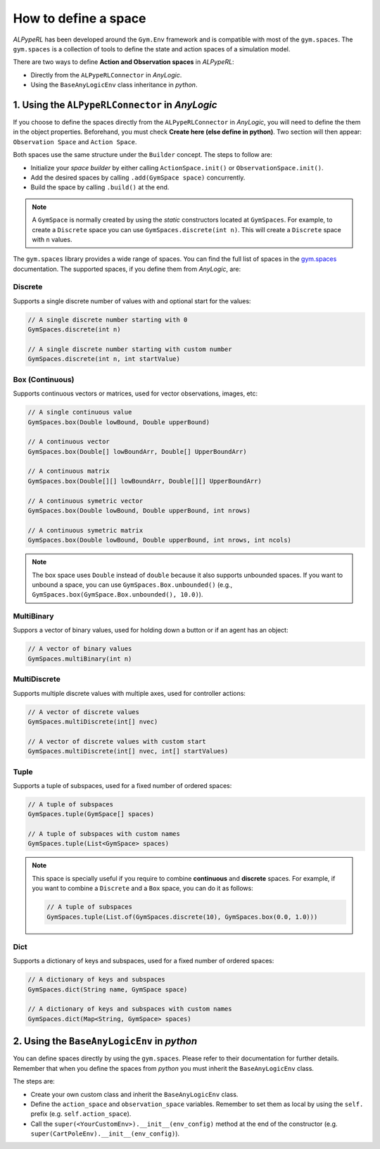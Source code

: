 ######################
How to define a space
######################

*ALPypeRL* has been developed around the ``Gym.Env`` framework and is compatible with most of the ``gym.spaces``. The ``gym.spaces`` is a collection of tools to define the state and action spaces of a simulation model.

There are two ways to define **Action and Observation spaces** in *ALPypeRL*:

* Directly from the ``ALPypeRLConnector`` in *AnyLogic*.
* Using the ``BaseAnyLogicEnv`` class inheritance in *python*.

************************************************
1. Using the ``ALPypeRLConnector`` in *AnyLogic*
************************************************

If you choose to define the spaces directly from the ``ALPypeRLConnector`` in *AnyLogic*, you will need to define the them in the object properties. Beforehand, you must check **Create here (else define in python)**. Two section will then appear: ``Observation Space`` and ``Action Space``.

Both spaces use the same structure under the ``Builder`` concept. The steps to follow are:

* Initialize your *space builder* by either calling ``ActionSpace.init()`` or ``ObservationSpace.init()``.
* Add the desired spaces by calling ``.add(GymSpace space)`` concurrently.
* Build the space by calling ``.build()`` at the end.

.. note::
    A ``GymSpace`` is normally created by using the *static* constructors located at ``GymSpaces``. For example, to create a ``Discrete`` space you can use ``GymSpaces.discrete(int n)``. This will create a ``Discrete`` space with ``n`` values.

The ``gym.spaces`` library provides a wide range of spaces. You can find the full list of spaces in the `gym.spaces <https://gymnasium.farama.org/api/spaces/fundamental/>`_ documentation. The supported spaces, if you define them from *AnyLogic*, are:

---------
Discrete
---------

Supports a single discrete number of values with and optional start for the values:

.. code-block:: java

    // A single discrete number starting with 0
    GymSpaces.discrete(int n)

    // A single discrete number starting with custom number
    GymSpaces.discrete(int n, int startValue)


------------------
Box (Continuous)
------------------

Supports continuous vectors or matrices, used for vector observations, images, etc:

.. code-block:: java

    // A single continuous value
    GymSpaces.box(Double lowBound, Double upperBound)

    // A continuous vector
    GymSpaces.box(Double[] lowBoundArr, Double[] UpperBoundArr)

    // A continuous matrix
    GymSpaces.box(Double[][] lowBoundArr, Double[][] UpperBoundArr)

    // A continuous symetric vector
    GymSpaces.box(Double lowBound, Double upperBound, int nrows)

    // A continuous symetric matrix
    GymSpaces.box(Double lowBound, Double upperBound, int nrows, int ncols)

.. note::
    The box space uses ``Double`` instead of ``double`` because it also supports unbounded spaces. If you want to unbound a space, you can use ``GymSpaces.Box.unbounded()`` (e.g., ``GymSpaces.box(GymSpace.Box.unbounded(), 10.0)``).

------------
MultiBinary
------------

Suppors a vector of binary values, used for holding down a button or if an agent has an object:

.. code-block:: java

    // A vector of binary values
    GymSpaces.multiBinary(int n)

--------------
MultiDiscrete
--------------

Supports multiple discrete values with multiple axes, used for controller actions:

.. code-block:: java

    // A vector of discrete values
    GymSpaces.multiDiscrete(int[] nvec)

    // A vector of discrete values with custom start
    GymSpaces.multiDiscrete(int[] nvec, int[] startValues)

------
Tuple
------

Supports a tuple of subspaces, used for a fixed number of ordered spaces:

.. code-block:: java

    // A tuple of subspaces
    GymSpaces.tuple(GymSpace[] spaces)

    // A tuple of subspaces with custom names
    GymSpaces.tuple(List<GymSpace> spaces)

.. note::
    This space is specially useful if you require to combine **continuous** and **discrete** spaces. For example, if you want to combine a ``Discrete`` and a ``Box`` space, you can do it as follows:

    .. code-block:: java

        // A tuple of subspaces
        GymSpaces.tuple(List.of(GymSpaces.discrete(10), GymSpaces.box(0.0, 1.0)))

------
Dict 
------

Supports a dictionary of keys and subspaces, used for a fixed number of ordered spaces:

.. code-block:: java

    // A dictionary of keys and subspaces
    GymSpaces.dict(String name, GymSpace space)

    // A dictionary of keys and subspaces with custom names
    GymSpaces.dict(Map<String, GymSpace> spaces)

********************************************
2. Using the ``BaseAnyLogicEnv`` in *python*
********************************************

You can define spaces directly by using the ``gym.spaces``. Please refer to their documentation for further details. Remember that when you define the spaces from *python* you must inherit the ``BaseAnyLogicEnv`` class.

The steps are:

* Create your own custom class and inherit the ``BaseAnyLogicEnv`` class.
* Define the ``action_space`` and ``observation_space`` variables. Remember to set them as local by using the ``self.`` prefix (e.g. ``self.action_space``).
* Call the ``super(<YourCustomEnv>).__init__(env_config)`` method at the end of the constructor (e.g. ``super(CartPoleEnv).__init__(env_config)``).

.. code-block:: python
    :emphasize-lines: 7, 25, 24, 29

    import math
    from gymnasium import spaces
    import numpy as np
    from alpyperl import BaseAnyLogicEnv


    class CartPoleEnv(BaseAnyLogicEnv):

        def __init__(self, env_config=None):

            # Positional thresholds
            theta_threshold_radians = 12 * 2 * math.pi / 360.0
            x_threshold = 2.4
            # Create observation space array thresholds
            high = np.array(
                [
                    x_threshold * 2,            # Horizontal position
                    np.finfo(np.float32).max,   # Linear speed
                    theta_threshold_radians * 2,# Pole angle
                    np.finfo(np.float32).max    # Angular velocity
                ]
            )
            # Create Action and Observation spaces using `gymnasium.spaces`
            self.action_space = spaces.Discrete(2)
            self.observation_space = spaces.Box(-high, high, dtype=np.float32)
            
            # IMPORTANT: Initialise AnyLogic environment experiment after
            # environment creation
            super(CartPoleEnv, self).__init__(env_config)